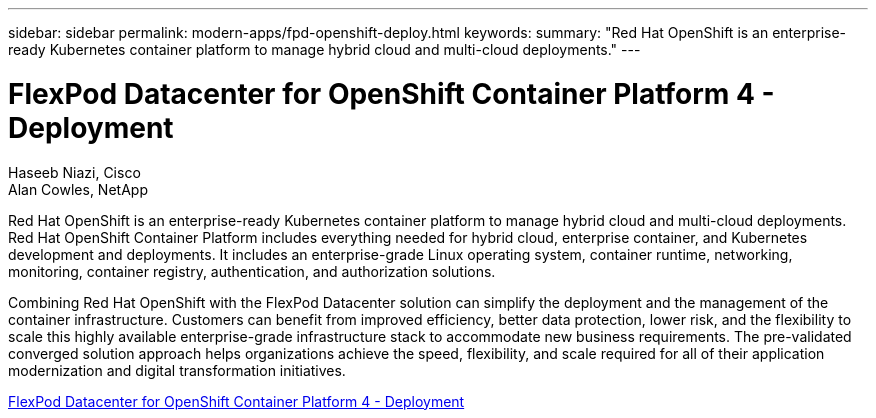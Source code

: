 ---
sidebar: sidebar
permalink: modern-apps/fpd-openshift-deploy.html
keywords: 
summary: "Red Hat OpenShift is an enterprise-ready Kubernetes container platform to manage hybrid cloud and multi-cloud deployments."
---

= FlexPod Datacenter for OpenShift Container Platform 4 - Deployment

:hardbreaks:
:nofooter:
:icons: font
:linkattrs:
:imagesdir: ./../media/

Haseeb Niazi, Cisco 
Alan Cowles, NetApp

Red Hat OpenShift is an enterprise-ready Kubernetes container platform to manage hybrid cloud and multi-cloud deployments. Red Hat OpenShift Container Platform includes everything needed for hybrid cloud, enterprise container, and Kubernetes development and deployments. It includes an enterprise-grade Linux operating system, container runtime, networking, monitoring, container registry, authentication, and authorization solutions.

Combining Red Hat OpenShift with the FlexPod Datacenter solution can simplify the deployment and the management of the container infrastructure. Customers can benefit from improved efficiency, better data protection, lower risk, and the flexibility to scale this highly available enterprise-grade infrastructure stack to accommodate new business requirements. The pre-validated converged solution approach helps organizations achieve the speed, flexibility, and scale required for all of their application modernization and digital transformation initiatives.

link:https://www.cisco.com/c/en/us/td/docs/unified_computing/ucs/UCS_CVDs/flexpod_openshift_platform_4.html[FlexPod Datacenter for OpenShift Container Platform 4 - Deployment^]